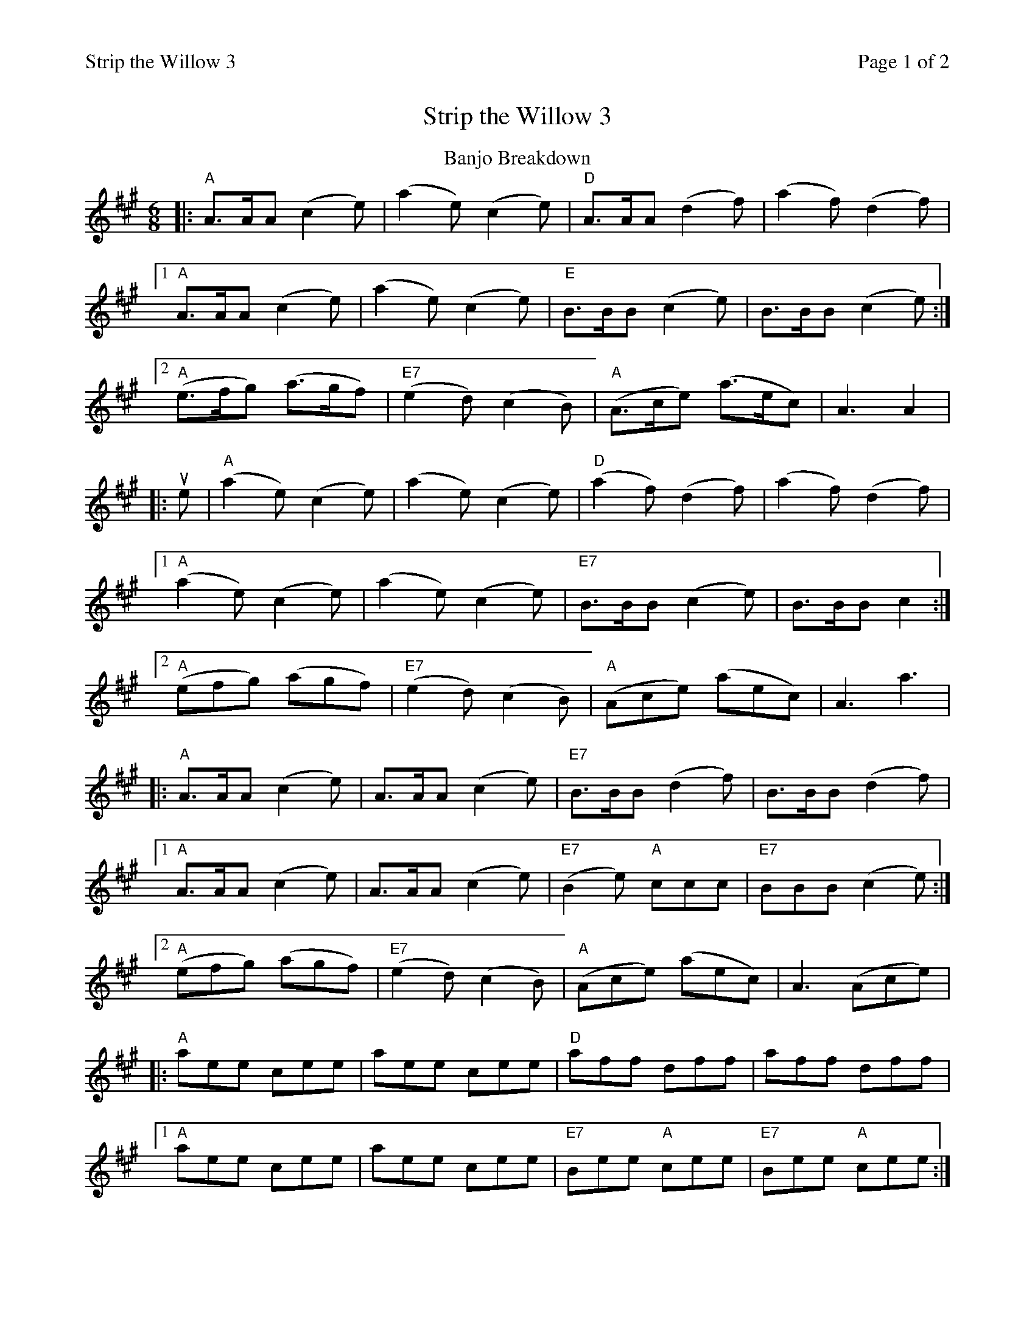 %%printparts 0
%%printtempo 0
%%header "$T		Page $P of 2"
%%scale 0.75
X:1
T:Strip the Willow 3
R:jig
L:1/8
M:6/8
P:A2B2C2
Q:1/4=180
K:A
%ALTO K:clef=alto middle=c
%BASS K:clef=bass middle=d
P:A
T:Banjo Breakdown
|: "A"A>AA (c2e) | \
(a2e) (c2e) | \
"D"A>AA (d2f) | \
(a2f) (d2f) |1
"A"A>AA (c2e) | \
(a2e) (c2e) | \
"E"B>BB (c2e) | \
B>BB (c2e) :|2
"A"(e>fg) (a>gf) | \
"E7"(e2d) (c2B) | \
"A"(A>ce) (a>ec) | \
A3 A2 |
|: ue | \
"A"(a2e) (c2e) | \
(a2e) (c2e) | \
"D"(a2f) (d2f) | \
(a2f) (d2f) |1
"A"(a2e) (c2e) | \
(a2e) (c2e) | \
"E7"B>BB (c2e) | \
B>BB c2 :|2
"A"(efg) (agf) | \
"E7"(e2d) (c2B) | \
"A"(Ace) (aec) | \
A3 a3 |
|: "A"A>AA (c2e) | \
A>AA (c2e) | \
"E7"B>BB (d2f) | \
B>BB (d2f) |1
"A"A>AA (c2e) | \
A>AA (c2e) | \
"E7"(B2e) "A"ccc | \
"E7"BBB (c2e) :|2
"A"(efg) (agf) | \
"E7"(e2d) (c2B) | \
"A"(Ace) (aec) | \
A3 (Ace) |
|: "A"aee cee | \
aee cee | \
"D"aff dff | \
aff dff |1
"A"aee cee | \
aee cee | \
"E7"Bee "A"cee | \
"E7"Bee "A"cee :|2
"A"(efg) (agf) | \
"E7"(e2d) (c2B) | \
"A"(Ace) (aec) | \
A3 a3 |]
%%newpage
%%scale 0.63
P:B
T:The Jig of Slurs
K:D
%ALTO K:clef=alto middle=c
%BASS K:clef=bass middle=d
|: "D"A>dd dcd | \
"G"B>dd "D"A>dd | \
"G"B>dd "D"A>dd | \
"Em"B>ee "A7"edB |
"D"A>dd dcd | \
"G"B>dd "D"A>dd | \
"G"B>dd "A7"c>ee | \
"D"f>dd d2 :|
|: uB | \
"D"A>ff fef | \
"D"a>ff fed | \
"G"B>ee ede | \
"A"f>ee edB |
"D"A>ff fef | \
"D"a>ff fed | \
"G"B>dd "A"c>ee | \
"D"f>dd vd2 :|
|: (B/2A/2) | \
"G"G>gg gfg | \
"Em"a>ge "G"gdB | \
"G"G>gg gfg | \
"Em"a>ge "G"(g2B) |
"G"G>gg gfg | \
"Em"a>ge "G"gdB | \
"Em"B>ee "C"e>gg | \
"Bm"f>dd "Em"e2 :|
|: "G"G>BB B>dd | \
"G"d>ee "Em"edB | \
"G"G>BB B>dd | \
"Em"d>ee e>gg |
"G"G>BB B>dd | \
"G"d>ee "Em"edB | \
"Em"B>ee "C"e>gg | \
"Bm"f>dd "Em"e3 :|
P:C
T:Paddy's Leather Breeches
|: "Bm"B>BB (f2e) | \
f>BB (f2e) | \
B>BB (f2e) | \
"A"c>AA ({f}e2c) |
"Bm"B>BB (f2e) | \
f>BB (f2e) | \
"D"f>^ga "A"e>fa | \
c>AA ({f}e2c) :|
|: "F#m"a3 (f2e) | \
"Bm"f>BB (f2e) | \
"F#m"a3 (f2e) | \
"A"c>AA ({f}e2c) |
"F#m"a3 (f2e) | \
"Bm"f>BB (f2e) | \
"D"f>^ga "A"e>fa | \
"A"c>AA ({f}e2c) :|
|: "Bm"B>BB "A"c>cc | \
"Bm"B>BB (f2e) | \
"A"c>cc "Bm"B>BB | \
"A"A>AA ({f}e2c) |
"Bm"B>BB c>Bc | \
B>ce (f2e) | \
"D"f>^ga "A"e>fa | \
"A"c>AA ({f}e2c) :|
|: "F#m"a>^ga (f2e) | \
"Bm"f>BB (f2e) | \
"F#m"a>^ga (f2e) | \
"A"c>AA ({f}e2c) |
"F#m"a>^ga (f2e) | \
"Bm"f>BB (f2e) | \
"D"f>^ga "A"e>fa | \
"A"c>AA ({f}e2c) :|
